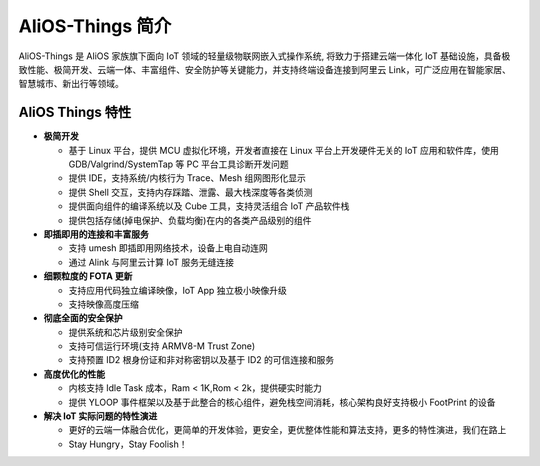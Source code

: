 
AliOS-Things 简介
===============================

AliOS-Things 是 AliOS 家族旗下面向 IoT 领域的轻量级物联网嵌入式操作系统, 将致力于搭建云端一体化 IoT 基础设施，具备极致性能、极简开发、云端一体、丰富组件、安全防护等关键能力，并支持终端设备连接到阿里云 Link，可广泛应用在智能家居、智慧城市、新出行等领域。

AliOS Things 特性
*******************************

- **极简开发**

  * 基于 Linux 平台，提供 MCU 虚拟化环境，开发者直接在 Linux 平台上开发硬件无关的 IoT 应用和软件库，使用 GDB/Valgrind/SystemTap 等 PC 平台工具诊断开发问题
  * 提供 IDE，支持系统/内核行为 Trace、Mesh 组网图形化显示
  * 提供 Shell 交互，支持内存踩踏、泄露、最大栈深度等各类侦测
  * 提供面向组件的编译系统以及 Cube 工具，支持灵活组合 IoT 产品软件栈
  * 提供包括存储(掉电保护、负载均衡)在内的各类产品级别的组件

- **即插即用的连接和丰富服务**

  * 支持 umesh 即插即用网络技术，设备上电自动连网
  * 通过 Alink 与阿里云计算 IoT 服务无缝连接

- **细颗粒度的 FOTA 更新**

  * 支持应用代码独立编译映像，IoT App 独立极小映像升级
  * 支持映像高度压缩

- **彻底全面的安全保护**

  * 提供系统和芯片级别安全保护
  * 支持可信运行环境(支持 ARMV8-M Trust Zone)
  * 支持预置 ID2 根身份证和非对称密钥以及基于 ID2 的可信连接和服务

- **高度优化的性能**

  * 内核支持 Idle Task 成本，Ram < 1K,Rom < 2k，提供硬实时能力
  * 提供 YLOOP 事件框架以及基于此整合的核心组件，避免栈空间消耗，核心架构良好支持极小 FootPrint 的设备

- **解决 IoT 实际问题的特性演进**

  * 更好的云端一体融合优化，更简单的开发体验，更安全，更优整体性能和算法支持，更多的特性演进，我们在路上
  * Stay Hungry，Stay Foolish！
